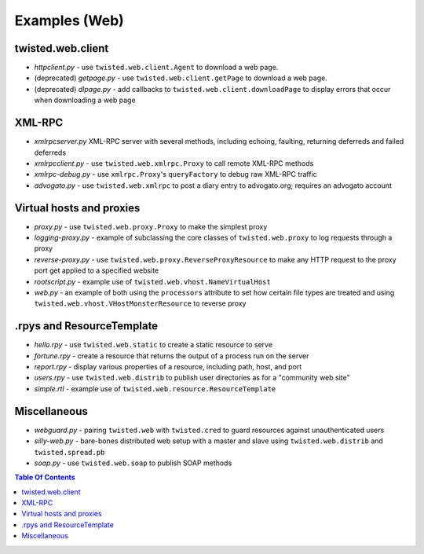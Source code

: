 Examples (Web)
==============

twisted.web.client
------------------

- `httpclient.py` - use ``twisted.web.client.Agent`` to download a web page.
- (deprecated) `getpage.py` - use ``twisted.web.client.getPage`` to download a web page.
- (deprecated) `dlpage.py` - add callbacks to ``twisted.web.client.downloadPage`` to display errors that occur when downloading a web page


XML-RPC
-------

- `xmlrpcserver.py` XML-RPC server with several methods, including echoing, faulting, returning deferreds and failed deferreds
- `xmlrpcclient.py` - use ``twisted.web.xmlrpc.Proxy`` to call remote XML-RPC methods
- `xmlrpc-debug.py` - use ``xmlrpc.Proxy``'s ``queryFactory`` to debug raw XML-RPC traffic
- `advogato.py` - use ``twisted.web.xmlrpc`` to post a diary entry to advogato.org; requires an advogato account


Virtual hosts and proxies
-------------------------

- `proxy.py` - use ``twisted.web.proxy.Proxy`` to make the simplest proxy
- `logging-proxy.py` - example of subclassing the core classes of ``twisted.web.proxy`` to log requests through a proxy
- `reverse-proxy.py` - use ``twisted.web.proxy.ReverseProxyResource`` to make any HTTP request to the proxy port get applied to a specified website
- `rootscript.py` - example use of ``twisted.web.vhost.NameVirtualHost``
- `web.py` - an example of both using the ``processors`` attribute to set how certain file types are treated and using ``twisted.web.vhost.VHostMonsterResource`` to reverse proxy


.rpys and ResourceTemplate
--------------------------

- `hello.rpy` - use ``twisted.web.static`` to create a static resource to serve
- `fortune.rpy` - create a resource that returns the output of a process run on the server
- `report.rpy` - display various properties of a resource, including path, host, and port
- `users.rpy` - use ``twisted.web.distrib`` to publish user directories as for a "community web site"
- `simple.rtl` - example use of ``twisted.web.resource.ResourceTemplate``


Miscellaneous
-------------

- `webguard.py` - pairing ``twisted.web`` with ``twisted.cred`` to guard resources against unauthenticated users
- `silly-web.py` - bare-bones distributed web setup with a master and slave using ``twisted.web.distrib`` and ``twisted.spread.pb``
- `soap.py` - use ``twisted.web.soap`` to publish SOAP methods

.. contents:: Table Of Contents
